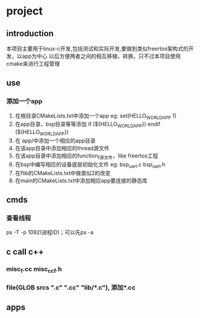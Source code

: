 * project
** introduction
本项目主要用于linux-c开发,包括测试和实际开发,要做到类似freertos架构式的开发，以app为中心
以后方便两者之间的相互移植，转换，只不过本项目使用cmake来进行工程管理
** use
*** 添加一个app
1. 在根目录CMakeLists.txt中添加一个app
   eg: set(HELLO_WORLD_APP 1)
2. 在app目录，bsp目录等等添加
       if (${HELLO_WORLD_APP})
       endif (${HELLO_WORLD_APP})
2. 在 app/中添加一个相应的app目录
3. 在该app目录中添加相应的thread源文件
4. 在该app目录中添加相应的function_f源文件，like freertos工程
5. 在bsp中编写相应的设备底层初始化文件
    eg: bsp_uart.c bsp_uart.h
6. 在flib的CMakeLists.txt中做类似2的改变
7. 在main的CMakeLists.txt中添加相应app要连接的静态库
** cmds
*** 查看线程
ps -T -p 1092(进程ID)；可以先ps -a
*** 
*** 
*** 
*** 
*** 
** c call c++
*** misc_f.cc misc_cc_f.h
*** file(GLOB srcs "*.c" "*.cc" "lib/*.c"), 添加*.cc
** apps
*** 
*** 
*** 
*** 
*** 
*** 
*** 
*** 
*** 
*** 
